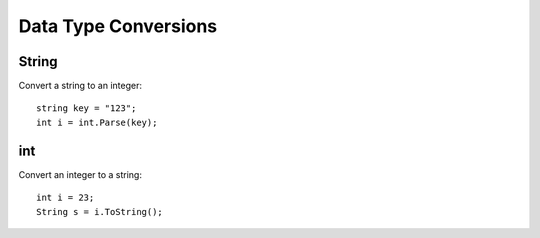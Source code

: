 Data Type Conversions
*********************

String
======

Convert a string to an integer:

::

  string key = "123";
  int i = int.Parse(key);

int
===

Convert an integer to a string:

::

  int i = 23;
  String s = i.ToString();


